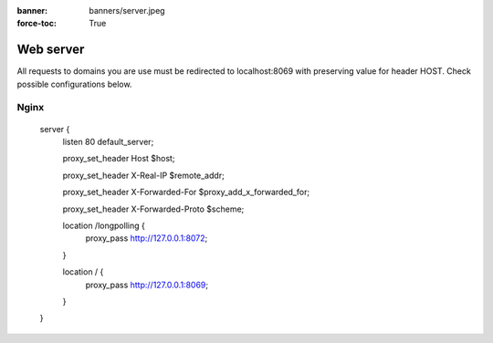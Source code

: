:banner: banners/server.jpeg
:force-toc: True

Web server
==========

All requests to domains you are use must be redirected to localhost:8069 with preserving value for header HOST. Check possible configurations below.


Nginx
-----

    server {
        listen 80 default_server;

        proxy_set_header Host $host;
        
        proxy_set_header X-Real-IP       $remote_addr;
        
        proxy_set_header X-Forwarded-For $proxy_add_x_forwarded_for;
        
        proxy_set_header X-Forwarded-Proto $scheme;

        location /longpolling {
            proxy_pass http://127.0.0.1:8072;
        }

        location / {
            proxy_pass http://127.0.0.1:8069;
        }
    }
